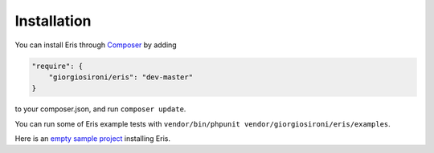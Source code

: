 Installation
============

You can install Eris through `Composer`_ by adding

.. code-block:: javascript

    "require": {
        "giorgiosironi/eris": "dev-master"
    }

to your composer.json, and run ``composer update``.


You can run some of Eris example tests with ``vendor/bin/phpunit vendor/giorgiosironi/eris/examples``.

Here is an `empty sample project`_ installing Eris.

.. _Composer: https://getcomposer.org
.. _empty sample project: https://github.com/giorgiosironi/eris-example

